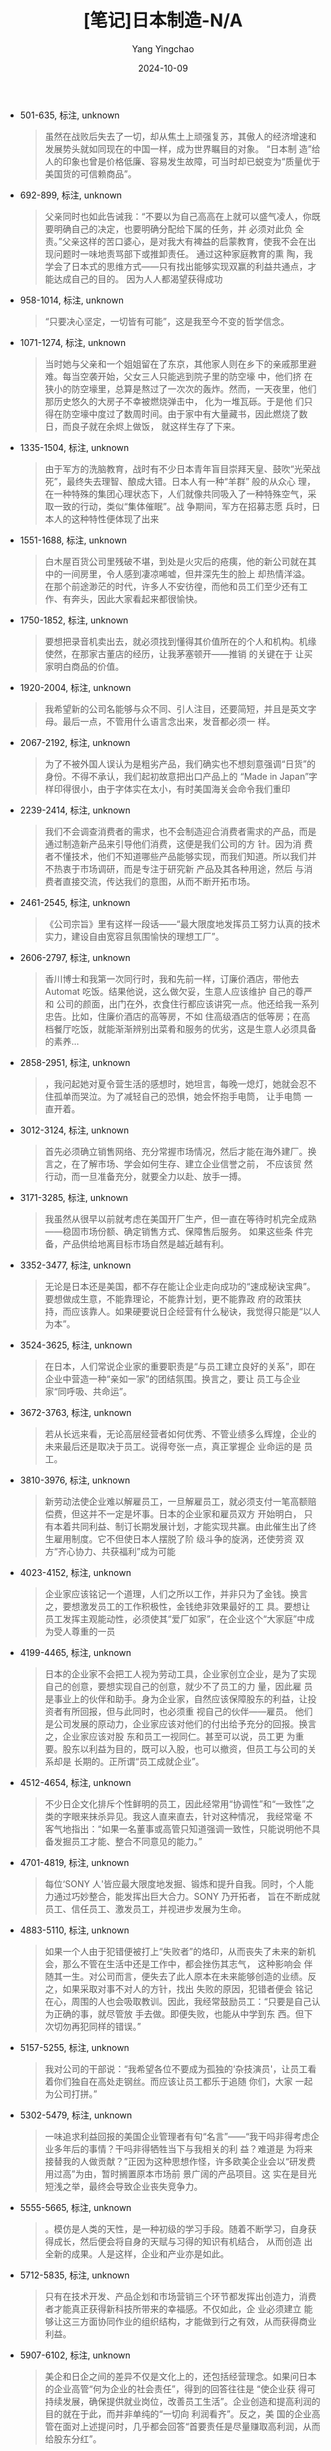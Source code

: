 :PROPERTIES:
:ID:       c741bd22-766e-4fc5-b106-8597cea922e2
:END:
#+TITLE: [笔记]日本制造-N/A
#+AUTHOR: Yang Yingchao
#+DATE:   2024-10-09
#+OPTIONS:  ^:nil H:5 num:t toc:2 \n:nil ::t |:t -:t f:t *:t tex:t d:(HIDE) tags:not-in-toc
#+STARTUP:   oddeven lognotestate
#+SEQ_TODO: TODO(t) INPROGRESS(i) WAITING(w@) | DONE(d) CANCELED(c@)
#+LANGUAGE: en
#+TAGS:     noexport(n)
#+EXCLUDE_TAGS: noexport
#+FILETAGS: :ribenzhizao:note:ireader:

- 501-635, 标注, unknown
  # note_md5: 5dddb081bf77ad8cc543e81c846ecd4e
  #+BEGIN_QUOTE
  虽然在战败后失去了一切，却从焦土上顽强复苏，其傲人的经济增速和发展势头就如同现在的中国一样，成为世界瞩目的对象。
  “日本制 造”给人的印象也曾是价格低廉、容易发生故障，可当时却已蜕变为“质量优于美国货的可信赖商品”。
  #+END_QUOTE

- 692-899, 标注, unknown
  # note_md5: a1fd817e7ea9b8c77e29ffbc6e94b99b
  #+BEGIN_QUOTE
  父亲同时也如此告诫我：“不要以为自己高高在上就可以盛气凌人，你既要明确自己的决定，也要明确分配给下属的任务，并
  必须对此负 全责。”父亲这样的苦口婆心，是对我大有裨益的启蒙教育，使我不会在出现问题时一味地责骂部下或推卸责任。
  通过这种家庭教育的熏 陶，我学会了日本式的思维方式------只有找出能够实现双赢的利益共通点，才能达成自己的目的。
  因为人人都渴望获得成功
  #+END_QUOTE

- 958-1014, 标注, unknown
  # note_md5: abc0884f6c0b06386d7144c48e475a98
  #+BEGIN_QUOTE
  “只要决心坚定，一切皆有可能”，这是我至今不变的哲学信念。
  #+END_QUOTE

- 1071-1274, 标注, unknown
  # note_md5: 114457b59c55cc56025b7e819d1d4379
  #+BEGIN_QUOTE
  当时她与父亲和一个姐姐留在了东京，其他家人则在乡下的亲戚那里避难。每当空袭开始，父女三人只能逃到院子里的防空壕
  中，他们挤 在狭小的防空壕里，总算是熬过了一次次的轰炸。然而，一天夜里，他们那历史悠久的大房子不幸被燃烧弹击中，
  化为一堆瓦砾。于是他 们只得在防空壕中度过了数周时间。由于家中有大量藏书，因此燃烧了数日，而良子就在余烬上做饭，
  就这样生存了下来。
  #+END_QUOTE

- 1335-1504, 标注, unknown
  # note_md5: 0ea6dbc8586971d93e7cc97a2890bfe1
  #+BEGIN_QUOTE
  由于军方的洗脑教育，战时有不少日本青年盲目崇拜天皇、鼓吹“光荣战死”，最终失去理智、酿成大错。日本人有一种“羊群”
  般的从众心 理，在一种特殊的集团心理状态下，人们就像共同吸入了一种特殊空气，采取一致的行动，类似“集体催眠”。战
  争期间，军方在招募志愿 兵时，日本人的这种特性便体现了出来
  #+END_QUOTE

- 1551-1688, 标注, unknown
  # note_md5: 7321329d1942648645e6353e4221c746
  #+BEGIN_QUOTE
  白木屋百货公司里残破不堪，到处是火灾后的疮痍，他的新公司就在其中的一间房里，令人感到凄凉唏嘘，但井深先生的脸上
  却热情洋溢。 在那个前途渺茫的时代，许多人不安彷徨，而他和员工们至少还有工作、有奔头，因此大家看起来都很愉快。
  #+END_QUOTE

- 1750-1852, 标注, unknown
  # note_md5: eeaf259507aebe9122a161353292c49c
  #+BEGIN_QUOTE
  要想把录音机卖出去，就必须找到懂得其价值所在的个人和机构。机缘使然，在那家古董店的经历，让我茅塞顿开------推销
  的关键在于 让买家明白商品的价值。
  #+END_QUOTE

- 1920-2004, 标注, unknown
  # note_md5: ffdd852d656a341c6aa825576395d110
  #+BEGIN_QUOTE
  我希望新的公司名能够与众不同、引人注目，还要简短，并且是英文字母。最后一点，不管用什么语言念出来，发音都必须一
  样。
  #+END_QUOTE

- 2067-2192, 标注, unknown
  # note_md5: f1d18078e732d48a0dd275c69370056c
  #+BEGIN_QUOTE
  为了不被外国人误认为是粗劣产品，我们确实也不想刻意强调“日货”的身份。不得不承认，我们起初故意把出口产品上的
  “Made in Japan”字样印得很小，由于字体实在太小，有时美国海关会命令我们重印
  #+END_QUOTE

- 2239-2414, 标注, unknown
  # note_md5: 0afaed952d731f674576665ea3bee03a
  #+BEGIN_QUOTE
  我们不会调查消费者的需求，也不会制造迎合消费者需求的产品，而是通过制造新产品来引导他们消费，这便是我们公司的方
  针。因为消 费者不懂技术，他们不知道哪些产品能够实现，而我们知道。所以我们并不热衷于市场调研，而是专注于研究新
  产品及其各种用途，然后 与消费者直接交流，传达我们的意图，从而不断开拓市场。
  #+END_QUOTE

- 2461-2545, 标注, unknown
  # note_md5: afb0e6015701f84ba1ca951860cbf6ab
  #+BEGIN_QUOTE
  《公司宗旨》里有这样一段话------“最大限度地发挥员工努力认真的技术实力，建设自由宽容且氛围愉快的理想工厂”。
  #+END_QUOTE

- 2606-2797, 标注, unknown
  # note_md5: 2e58d66bfab32bd227342d6396b814a7
  #+BEGIN_QUOTE
  香川博士和我第一次同行时，我和先前一样，订廉价酒店，带他去 Automat 吃饭。结果他说，这么做欠妥，生意人应该维护
  自己的尊严和 公司的颜面，出门在外，衣食住行都应该讲究一点。他还给我一系列忠告。比如，住廉价酒店的高等房，不如
  住高级酒店的低等房；在高 档餐厅吃饭，就能渐渐辨别出菜肴和服务的优劣，这是生意人必须具备的素养...
  #+END_QUOTE

- 2858-2951, 标注, unknown
  # note_md5: 873e36ee80326955e3e8f20d0ee0a9e7
  #+BEGIN_QUOTE
  ，我问起她对夏令营生活的感想时，她坦言，每晚一熄灯，她就会忍不住孤单而哭泣。为了减轻自己的恐惧，她会怀抱手电筒，
  让手电筒 一直开着。
  #+END_QUOTE

- 3012-3124, 标注, unknown
  # note_md5: e3c086919fa54105b52958419c65f831
  #+BEGIN_QUOTE
  首先必须确立销售网络、充分常握市场情况，然后才能在海外建厂。换言之，在了解市场、学会如何生存、建立企业信誉之前，
  不应该贸 然行动，而一旦准备充分，就要全力以赴、放手一搏。
  #+END_QUOTE

- 3171-3285, 标注, unknown
  # note_md5: f67eb9d26cb444913c2530e151ce2d17
  #+BEGIN_QUOTE
  我虽然从很早以前就考虑在美国开厂生产，但一直在等待时机完全成熟------稳固市场份额、确定销售方式、保障售后服务。
  如果这些条 件完备，产品供给地离目标市场自然是越近越有利。
  #+END_QUOTE

- 3352-3477, 标注, unknown
  # note_md5: f6e729e8410997f181329b1f57730821
  #+BEGIN_QUOTE
  无论是日本还是美国，都不存在能让企业走向成功的“速成秘诀宝典”。要想做成生意，不能靠理论，不能靠计划，更不能靠政
  府的政策扶 持，而应该靠人。如果硬要说日企经营有什么秘诀，我觉得只能是“以人为本”。
  #+END_QUOTE

- 3524-3625, 标注, unknown
  # note_md5: af92e927337a3ee1c713597692261979
  #+BEGIN_QUOTE
  在日本，人们常说企业家的重要职责是“与员工建立良好的关系”，即在企业中营造一种“亲如一家”的团结氛围。换言之，要让
  员工与企业 家“同呼吸、共命运”。
  #+END_QUOTE

- 3672-3763, 标注, unknown
  # note_md5: 749621597fa9477b4052bd7048f5d6bd
  #+BEGIN_QUOTE
  若从长远来看，无论高层经营者如何优秀、不管业绩多么辉煌，企业的未来最后还是取决于员工。说得夸张一点，真正掌握企
  业命运的是 员工。
  #+END_QUOTE

- 3810-3976, 标注, unknown
  # note_md5: 3eab8c85d27e5a369398292fa8169b4d
  #+BEGIN_QUOTE
  新劳动法使企业难以解雇员工，一旦解雇员工，就必须支付一笔高额赔偿费，但这并不一定是坏事。日本的企业家和雇员双方
  开始明白， 只有本着共同利益、制订长期发展计划，才能实现共赢。由此催生出了终生雇用制度。它不但使日本人摆脱了阶
  级斗争的旋涡，还使劳资 双方“齐心协力、共获福利”成为可能
  #+END_QUOTE

- 4023-4152, 标注, unknown
  # note_md5: c3adf6ce26f9ba7e49632f9d96e860b7
  #+BEGIN_QUOTE
  企业家应该铭记一个道理，人们之所以工作，并非只为了金钱。换言之，要想激发员工的工作积极性，金钱绝非效果最好的工
  具。要想让 员工发挥主观能动性，必须使其“爱厂如家”，在企业这个“大家庭”中成为受人尊重的一员
  #+END_QUOTE

- 4199-4465, 标注, unknown
  # note_md5: 7e06232b7d133bf04b9101795d0b219c
  #+BEGIN_QUOTE
  日本的企业家不会把工人视为劳动工具，企业家创立企业，是为了实现自己的创意，要想实现自己的创意，就少不了员工的力
  量，因此雇 员是事业上的伙伴和助手。身为企业家，自然应该保障股东的利益，让投资者有所回报，但与此同时，也必须重
  视自己的伙伴------雇员。 他们是公司发展的原动力，企业家应该对他们的付出给予充分的回报。换言之，企业家应该对股
  东和员工一视同仁。甚至可以说，员工更 为重要。股东以利益为目的，既可以入股，也可以撤资，但员工与公司的关系却是
  长期的。正所谓“员工成就企业”。
  #+END_QUOTE

- 4512-4654, 标注, unknown
  # note_md5: a60b88a62531747feb2a7a33282df6d0
  #+BEGIN_QUOTE
  不少日企文化排斥个性鲜明的员工，因此经常用“协调性”和“一致性”之类的字眼来抹杀异见。我这人直来直去，针对这种情况，
  我经常毫 不客气地指出：“如果一名董事或高管只知道强调一致性，只能说明他不具备发掘员工才能、整合不同意见的能力。”
  #+END_QUOTE

- 4701-4819, 标注, unknown
  # note_md5: e44cec1058f37aa7a39abf04d70eb73a
  #+BEGIN_QUOTE
  每位‘SONY 人'皆应最大限度地发掘、锻炼和提升自我。同时，个人能力通过巧妙整合，能发挥出巨大合力。SONY 乃开拓者，
  旨在不断成就 员工、信任员工、激发员工，并视进步发展为生命。
  #+END_QUOTE

- 4883-5110, 标注, unknown
  # note_md5: 49a47be82f1a98d4c552503cdfb60c0d
  #+BEGIN_QUOTE
  如果一个人由于犯错便被打上“失败者”的烙印，从而丧失了未来的新机会，那么不管在生活中还是工作中，都会挫伤其志气，
  这种影响会 伴随其一生。对公司而言，便失去了此人原本在未来能够创造的业绩。反之，如果采取对事不对人的方针，找出
  失败的原因，犯错者便会 铭记在心，周围的人也会吸取教训。因此，我经常鼓励员工：“只要是自己认为正确的事，就尽管放
  手去做。即便失败，也能从中学到东 西。但下次切勿再犯同样的错误。”
  #+END_QUOTE

- 5157-5255, 标注, unknown
  # note_md5: 56ec7fe6c1ac9c7ec3fc7a45ae9360e6
  #+BEGIN_QUOTE
  我对公司的干部说：“我希望各位不要成为孤独的‘杂技演员'，让员工看着你们独自在高处走钢丝。而应该让员工都乐于追随
  你们，大家 一起为公司打拼。”
  #+END_QUOTE

- 5302-5479, 标注, unknown
  # note_md5: 61403558f647c9c5c142f855c30b3323
  #+BEGIN_QUOTE
  一味追求利益回报的美国企业管理者有句“名言”------“我干吗非得考虑企业多年后的事情？干吗非得牺牲当下与我相关的利
  益？难道是 为将来接替我的人做贡献？”正因为这种思想作怪，许多欧美企业会以“研发费用过高”为由，暂时搁置原本市场前
  景广阔的产品项目。这 实在是目光短浅之举，最终会导致企业丧失竞争力。
  #+END_QUOTE

- 5555-5665, 标注, unknown
  # note_md5: 8aa5a3894f208bd113f5dcf02ca37a49
  #+BEGIN_QUOTE
  。模仿是人类的天性，是一种初级的学习手段。随着不断学习，自身获得成长，然后便会将自身的天赋与习得的知识有机结合，
  从而创造 出全新的成果。人是这样，企业和产业亦是如此。
  #+END_QUOTE

- 5712-5835, 标注, unknown
  # note_md5: bbe90192c235c77c63b1d178b1dd4e5f
  #+BEGIN_QUOTE
  只有在技术开发、产品企划和市场营销三个环节都发挥出创造力，消费者才能真正获得新科技所带来的幸福感。不仅如此，企
  业必须建立 能够让这三方面协同作业的组织结构，才能做到行之有效，从而获得商业利益。
  #+END_QUOTE

- 5907-6102, 标注, unknown
  # note_md5: 7073ebd4edaeb75b974ff69252ba7e0e
  #+BEGIN_QUOTE
  美企和日企之间的差异不仅是文化上的，还包括经营理念。如果问日本的企业高管“何为企业的社会责任”，得到的回答往往是
  “使企业获 得可持续发展，确保提供就业岗位，改善员工生活”。企业创造和提高利润的目的就在于此，而并非单纯的“一切向
  利润看齐”。反之，美 国的企业高管在面对上述提问时，几乎都会回答“首要责任是尽量赚取高利润，从而给股东分红”。
  #+END_QUOTE

- 6162-6328, 标注, unknown
  # note_md5: 4dff7dd6b799ff75be556729e8967b43
  #+BEGIN_QUOTE
  如果说日企的经营理念比美企有先进之处，我认为其核心便是日企拥有的企业哲学。在日企里，即便总裁或董事换人，也无法
  轻易改变企 业哲学。如上文所述，日企所具备的“长期规划制”和“书面建议制”能够确保高层管理者与年轻的中、基层管理者
  之间保持密切联系，从而 形成稳固的行动模式及企业哲学。
  #+END_QUOTE

- 6399-6532, 标注, unknown
  # note_md5: 16c71a21a4db10043ce2e52edd2b1bb5
  #+BEGIN_QUOTE
  不过，当时也好，如今也罢，日本人在竞争中一直恪守底线，明确区分“互相竞争”与“捣乱破坏”。中国有句俗语------“不能
  砸了别人的 饭碗”。日本人也有同样的思想，应该尊重对手，不可“赶尽杀绝”，而应该“留以颜面”
  #+END_QUOTE

- 6598-6770, 标注, unknown
  # note_md5: 5002c4881257812208d9a6759da84335
  #+BEGIN_QUOTE
  如果轻易听取别人出的主意和点子，将来可能会演变为严重的法律纠纷。有的人会上门推销自己的创意，如果企业家与之交谈，
  就会惹麻 烦------如果对方的创意和自己之前的想法类似，你就很难证明谁先谁后；即便公司后来的政策或产品与对方的创
  意毫无瓜葛，如果对方 胡搅蛮缠，你照样会陷入令人心烦的官司中。
  #+END_QUOTE

- 6837-6940, 标注, unknown
  # note_md5: 6074a35072b789cd43f91f33707e1f42
  #+BEGIN_QUOTE
  面对现代化浪潮，中国的工程师和企业领导仅凭自己的兴趣行事，既不顾大局，也不懂调整发展目标和生产活动，而只会一味
  采购机器， 有时甚至是极为高端的整套设备。
  #+END_QUOTE

- 6987-7174, 标注, unknown
  # note_md5: f401cb90f0dba05e8fc9471b7425c040
  #+BEGIN_QUOTE
  在我看来，中国当时几乎没人懂产业规划和技术管理。他们过于急功近利，为了生产彩色电视机、集成电路和其他产品，直接
  从日本采购 成套设备，然后立刻开工。但正所谓“罗马非一日建成”，如果缺乏对机器设备的整体统筹规划，工厂怎么可能顺
  利运作？此外，在设计产 品时还必须考虑本土化、必要功能和易用性等基本要素。可他们似乎不太关心这些。
  #+END_QUOTE

- 7234-7464, 标注, unknown
  # note_md5: 5830f0944cac61d8a4c429c7b851dd1d
  #+BEGIN_QUOTE
  ：“由于填鸭式的应试教育，刚进校的新生都已经精疲力竭了。”日本的大学生几乎都不好好学习，这真是可悲的事实。经历过
  “千军万马 过独木桥”的“应试战争”，一旦考入了心仪的大学，便觉得自己已经大功告成，可以一劳永逸了。学习的热情消耗
  殆尽，既没有兴趣努力 学习，也感觉不到努力学习的必要。日本的大学是“严进宽出”，一旦考进，怎么样都能毕业。而美国
  和英国等则相反，大学采取的是“宽 进严出”的政策，即入学容易毕业难。
  #+END_QUOTE

- 7511-7607, 标注, unknown
  # note_md5: 8d0fadfc98ec1ce0bbd4d814b880a4f0
  #+BEGIN_QUOTE
  我还想说，各国的历史和文化背景不同，每个人的经历和想法也不同，如果认为美国的价值观和法律信条是“放之四海而皆准”
  的真理，那 就有失公允了。
  #+END_QUOTE

- 7667-7784, 标注, unknown
  # note_md5: fda03149e4ad27e05f1ed4c922259464
  #+BEGIN_QUOTE
  如果只知创新而不知改进，就无法在工业领域获得真正意义上的成功。发明创造的确重要，但商业价值亦不可忽视。企业必须
  不断打磨技 术和产品，努力缔造完美，看清市场动向，制订合理的产品企划。
  #+END_QUOTE

- 7847-8008, 标注, unknown
  # note_md5: 2de6a52bacdc8db3be4fc9a04b497f12
  #+BEGIN_QUOTE
  在日本，不仅局限于商界，凡是组织的领导者，一般都不会向部下下达详细的指示或命令，而是给予总体的大方针，并将具体
  工作全权交 给部下负责。这种权力下放的信赖态度能够激发部下的积极性和工作热情。在日本人眼中，这样的领导才是干大
  事的人，倘若拘于小节、 处处插手，则有失大将风度
  #+END_QUOTE

- 8055-8120, 标注, unknown
  # note_md5: e37019cc03ffd5353358e42dee37d3fc
  #+BEGIN_QUOTE
  一旦出现问题或发生对立，就认为错不在自己而在对方，这或许是全人类共有的天性。
  #+END_QUOTE

- 8167-8234, 标注, unknown
  # note_md5: fcf48aadd0034a9a59ecf99effd053f4
  #+BEGIN_QUOTE
  “OEM”（Original Equipment Manufacture，贴牌）
  #+END_QUOTE

- 8281-8370, 标注, unknown
  # note_md5: 01f603473437a719f82722546012f652
  #+BEGIN_QUOTE
  不少日本人认为意见的冲突会伤害彼此的感情，但欧美人的思维方式有所不同。在他们看来，越是好朋友，就越要辩个分明，
  越要阐明想 法
  #+END_QUOTE

- 8443-8530, 标注, unknown
  # note_md5: 2a5a3356f804b0853cfcdffe19a94b98
  #+BEGIN_QUOTE
  我真诚地阐述了自己的想法：“基辛格博士，我们日本人对美国人有一种与生俱来的亲切感，这种感情并非短时间的，而是根
  深蒂固的。
  #+END_QUOTE

- 8581-8695, 标注, unknown
  # note_md5: 3d76d34a8c5640b868c121b970e64c3b
  #+BEGIN_QUOTE
  到了 20 世纪 80 年代中期，在日本加快市场开放的同时，欧美却在“开倒车”，新的保护主义开始抬头，为了证明其合理性，
  他们还“翻 旧账”，不断重提日本过去的闭锁性贸易政策。
  #+END_QUOTE

- 8761-8879, 标注, unknown
  # note_md5: 67286d529c702104149727171835a530
  #+BEGIN_QUOTE
  产业规模需要通过新技术来扩大，技术所有者应该通过专利授权来把“蛋糕”做大。以 CD 为例，SONY 和飞利浦共同将相关专
  利授权给多家企 业使用，因而造就了该音乐媒介和制式的市场繁荣。
  #+END_QUOTE
